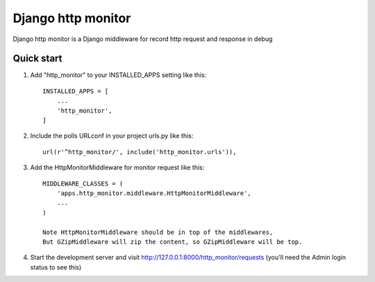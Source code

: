 =====
Django http monitor
=====

Django http monitor is a Django middleware for record http request and response in debug

Quick start
-----------

1. Add "http_monitor" to your INSTALLED_APPS setting like this::

    INSTALLED_APPS = [
        ...
        'http_monitor',
    ]

2. Include the polls URLconf in your project urls.py like this::

    url(r'^http_monitor/', include('http_monitor.urls')),

3. Add the HttpMonitorMiddleware for monitor request like this::

    MIDDLEWARE_CLASSES = (
        'apps.http_monitor.middleware.HttpMonitorMiddleware',
        ...
    )

    Note HttpMonitorMiddleware should be in top of the middlewares,
    But GZipMiddleware will zip the content, so GZipMiddleware will be top.


4. Start the development server and visit http://127.0.0.1:8000/http_monitor/requests
   (you'll need the Admin login status to see this)
